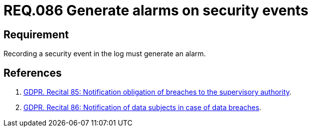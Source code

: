 :slug: rules/086/
:category: logs
:description: This document contains the details of the security requirements related to the definition and management of logs in the organization. This requirement establishes the importance of generating alarms when a security event is registered in the system logs.
:keywords: Register, Log, Event, Security, Information, Alarm.
:rules: yes
:extended: yes

= REQ.086 Generate alarms on security events

== Requirement

Recording a security event in the log
must generate an alarm.

== References

. [[r1]] link:https://gdpr-info.eu/recitals/no-85/[GDPR. Recital 85: Notification obligation of breaches to the supervisory authority].
. [[r2]] link:https://gdpr-info.eu/recitals/no-86/[GDPR. Recital 86: Notification of data subjects in case of data breaches].

